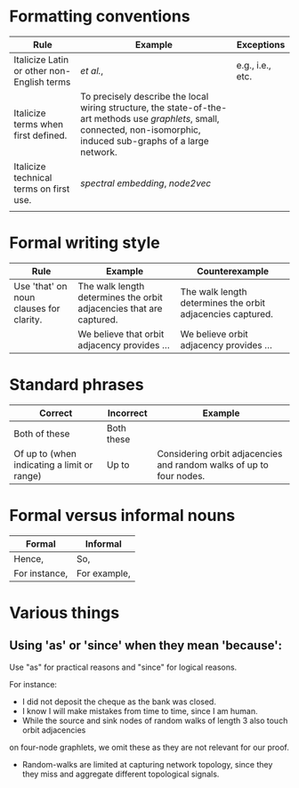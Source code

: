 
#+OPTIONS: toc:nil        (no default TOC at all)



* Formatting conventions

|--------------------------------------------+--------------------------------------------------------------------------------------------------------------------------------------------------------------------------+------------------|
| Rule                                       | Example                                                                                                                                                                  | Exceptions       |
|--------------------------------------------+--------------------------------------------------------------------------------------------------------------------------------------------------------------------------+------------------|
| Italicize Latin or other non-English terms | /et al./,                                                                                                                                                                | e.g., i.e., etc. |
| Italicize terms when first defined.        | To precisely describe the local wiring structure, the state-of-the-art methods use /graphlets/, small, connected, non-isomorphic, induced sub-graphs of a large network. |                  |
| Italicize technical terms on first use.    | /spectral embedding/, /node2vec/                                                                                                                                         |                  |
|                                            |                                                                                                                                                                          |                  |
|--------------------------------------------+--------------------------------------------------------------------------------------------------------------------------------------------------------------------------+------------------|
* Formal writing style

|-----------------------------------------+---------------------------------------------------------------------+------------------------------------------------------------|
| Rule                                    | Example                                                             | Counterexample                                             |
|-----------------------------------------+---------------------------------------------------------------------+------------------------------------------------------------|
| Use 'that' on noun clauses for clarity. | The walk length determines the orbit adjacencies that are captured. | The walk length determines the orbit adjacencies captured. |
|                                         | We believe that orbit adjacency provides ...                        | We believe orbit adjacency provides ...                    |
|-----------------------------------------+---------------------------------------------------------------------+------------------------------------------------------------|




* Standard phrases

|---------------------------------------------+------------+---------------------------------------------------------------------|
| Correct                                     | Incorrect  | Example                                                             |
|---------------------------------------------+------------+---------------------------------------------------------------------|
| Both of these                               | Both these |                                                                     |
| Of up to (when indicating a limit or range) | Up to      | Considering orbit adjacencies and random walks of up to four nodes. |
|---------------------------------------------+------------+---------------------------------------------------------------------|

* Formal versus informal nouns

|---------------+--------------|
| Formal        | Informal     |
|---------------+--------------|
| Hence,        | So,          |
| For instance, | For example, |
|---------------+--------------|

* Various things

** Using 'as' or 'since' when they mean 'because':

Use "as" for practical reasons and "since" for logical reasons.

For instance:
- I did not deposit the cheque as the bank was closed.
- I know I will make mistakes from time to time, since I am human.
- While the source and sink nodes of random walks of length 3 also touch orbit adjacencies
on four-node graphlets, we omit these as they are not relevant for our proof.
- Random-walks are limited at capturing network topology, since they they miss and aggregate different topological signals. 

